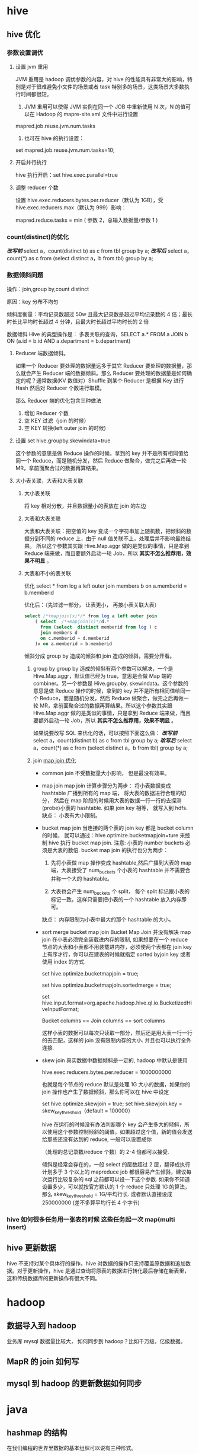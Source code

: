 * hive
**  hive 优化
*** 参数设置调优
**** 设置 jvm 重用
  JVM 重用是 hadoop 调优参数的内容，对 hive 的性能具有非常大的影响，特别是对于很难避免小文件的场景或者 task 特别多的场景，这类场景大多数执行时间都很短。
  1. JVM 重用可以使得 JVM 实例在同一个 JOB 中重新使用 N 次，N 的值可以在 Hadoop 的 mapre-site.xml 文件中进行设置
  mapred.job.reuse.jvm.num.tasks
  2. 也可在 hive 的执行设置：
  set  mapred.job.reuse.jvm.num.tasks=10;
**** 开启并行执行
     hive 执行开启：set hive.exec.parallel=true
**** 调整 reducer 个数
     设置  hive.exec.reducers.bytes.per.reducer（默认为 1GB），受 hive.exec.reducers.max（默认为 999）影响：

     mapred.reduce.tasks = min ( 参数 2，总输入数据量/参数 1 )
***  count(distinct)的优化
    /*改写前*/
    select a，count(distinct b) as c from tbl group by a;
    /*改写后*/
    select a，count(*) as c
    from (select distinct a，b from tbl) group by a;
*** 数据倾斜问题
    操作：join,group by,count distinct

    原因：key 分布不均匀

    倾斜度衡量：平均记录数超过 50w 且最大记录数是超过平均记录数的 4 倍；最长时长比平均时长超过 4 分钟，且最大时长超过平均时长的 2 倍

    数据倾斜 Hive 的典型操作是： 多表关联的查询，SELECT a.* FROM a JOIN b ON (a.id = b.id AND a.department = b.department)

**** Reducer 端数据倾斜。
    如果一个 Reducer 要处理的数据量远多于其它 Reducer 要处理的数据量，那么就会产生 Reducer 端的数据倾斜。那么 Reducer 要处理的数据量是如何确定的呢？通常数据(KV 数值对）Shuffle 到某个 Reducer 是根据 Key 进行 Hash 然后对 Reducer 个数进行取模。

    那么 Reducer 端的优化包含三种做法
    1. 增加 Reducer 个数
    2. 空 KEY 过滤（join 的时候）
    3. 空 KEY 转换(left outer join 的时候)
**** 设置 set hive.groupby.skewindata=true
     这个参数的意思是做 Reduce 操作的时候，拿到的 key 并不是所有相同值给同一个 Reduce，而是随机分发，然后 Reduce 做聚合，做完之后再做一轮 MR，拿前面聚合过的数据再算结果。
**** 大小表关联，大表和大表关联
***** 大小表关联
      将 key 相对分散，并且数据量小的表放在 join 的左边
***** 大表和大表关联
      大表和大表关联：把空值的 key 变成一个字符串加上随机数，把倾斜的数据分到不同的 reduce 上，由于 null 值关联不上，处理后并不影响最终结果。
      所以这个参数其实跟 Hive.Map.aggr 做的是类似的事情，只是拿到 Reduce 端来做，而且要额外启动一轮 Job，所以 *其实不怎么推荐用，效果不明显* 。
***** 大表和不小的表关联
      优化 select * from log a left outer join members b on a.memberid = b.memberid

      优化后：（先过滤一部分， 让表更小， 再按小表关联大表）
      #+BEGIN_SRC sql
        select /*+mapjoin(x)*/* from log a left outer join
            ( select  /*+mapjoin(c)*/d.*
              from (select  distinct memberid from log ) c
              join members d
              on c.memberid = d.memberid
            )x on a.memberid = b.memberid
      #+END_SRC

    倾斜分成 group by 造成的倾斜和 join 造成的倾斜，需要分开看。

    1. group by
        group by 造成的倾斜有两个参数可以解决，一个是 Hive.Map.aggr，默认值已经为 true，意思是会做 Map 端的 combiner。另一个参数是 Hive.groupby. skewindata。这个参数的意思是做 Reduce 操作的时候，拿到的 key 并不是所有相同值给同一个 Reduce，而是随机分发，然后 Reduce 做聚合，做完之后再做一轮 MR，拿前面聚合过的数据再算结果。所以这个参数其实跟 Hive.Map.aggr 做的是类似的事情，只是拿到 Reduce 端来做，而且要额外启动一轮 Job，所以 *其实不怎么推荐用，效果不明显* 。

        如果说要改写 SQL 来优化的话，可以按照下面这么做：
        /*改写前*/
        select a，count(distinct b) as c from tbl group by a;
        /*改写后*/
        select a，count(*) as c
        from (select distinct a，b from tbl) group by a;

    2. join
       [[http://blog.csdn.net/wf1982/article/details/7200376][map join 优化]]
       - common join
         不受数据量大小影响， 但是最没有效率。

       - map join
         map join 计算步骤分为两步： 将小表数据变成 hashtable 广播到所有的 map 端， 将大表的数据进行合理的切分， 然后在 map 阶段的时候用大表的数据一行一行的去探测(probe)小表的 hashtable. 如果 join key 相等， 就写入到 hdfs.
         缺点： 小表有大小限制。

       - bucket map join
         当连接的两个表的 join key 都是 bucket column 的时候， 就可以通过：hive.optimize.bucketmapjoin=ture 来控制 hive 执行 bucket map join.
         注意: 小表的 number buckets 必须是大表的数倍.
         bucket map join 的执行也分为两步： 
         1. 先将小表做 map 操作变成 hashtable,然后广播到大表的 map 端，大表接受了 num_buckets 个小表的 hashtable 并不需要合并称一个大的 hashtable。

         2. 大表也会产生 num_buckets 个 split， 每个 split 标记跟小表的标记一致。这样只需要把小表的一个 hashtable 放入内存即可。
         
         缺点： 内存限制为小表中最大的那个 hashtable 的大小。 
       - sort merge bucket map join
         Bucket Map Join 并没有解决 map join 在小表必须完全装载进内存的限制, 如果想要在一个 reduce 节点的大表和小表都不用装载进内存，必须使两个表都在 join key 上有序才行，你可以在建表的时候就指定 sorted byjoin key 或者使用 index 的方式.

            set hive.optimize.bucketmapjoin = true;

            set hive.optimize.bucketmapjoin.sortedmerge = true;

            set hive.input.format=org.apache.hadoop.hive.ql.io.BucketizedHiveInputFormat;

            Bucket columns == Join columns == sort columns

            这样小表的数据可以每次只读取一部分，然后还是用大表一行一行的去匹配，这样的 join 没有限制内存的大小. 并且也可以执行全外连接.
       - skew join
            真实数据中数据倾斜是一定的, hadoop 中默认是使用

            hive.exec.reducers.bytes.per.reducer = 1000000000

            也就是每个节点的 reduce 默认是处理 1G 大小的数据，如果你的 join 操作也产生了数据倾斜，那么你可以在 hive 中设定

            set hive.optimize.skewjoin = true; 
            set hive.skewjoin.key = skew_key_threshold（default = 100000）

            hive 在运行的时候没有办法判断哪个 key 会产生多大的倾斜，所以使用这个参数控制倾斜的阈值，如果超过这个值，新的值会发送给那些还没有达到的 reduce, 一般可以设置成你

            （处理的总记录数/reduce 个数）的 2-4 倍都可以接受.

            倾斜是经常会存在的，一般 select 的层数超过 2 层，翻译成执行计划多于 3 个以上的 mapreduce job 都很容易产生倾斜，建议每次运行比较复杂的 sql 之前都可以设一下这个参数. 如果你不知道设置多少，可以就按官方默认的 1 个 reduce 只处理 1G 的算法，那么  skew_key_threshold  = 1G/平均行长. 或者默认直接设成 250000000 (差不多算平均行长 4 个字节)
*** hive 如何很多任务用一张表的时候 这些任务起一次 map(multi insert)
** hive 更新数据
   hive 不支持对某个具体行的操作，hive 对数据的操作只支持覆盖原数据和追加数据。对于更新操作，hive 是通过查询将原表的数据进行转化最后存储在新表里，这和传统数据库的更新操作有很大不同。
* hadoop
** 数据导入到 hadoop
   业务库 mysql 数据量比较大， 如何同步到 hadoop？比如千万级，亿级数据。

** MapR 的 join 如何写

** mysql 到 hadoop 的更新数据如何同步

* java
** hashmap 的结构
   在我们编程的世界里数据的基本组织可以说有三种形式。
    1. 结构体(或对象)
    2. 数组
    3. 链表

   hashmap 数组加链表(链表散列)
* mahout
** 推荐系统的评测指标
为了评估推荐算法的好坏需要各方面的评估指标。

1. 准确率
准确率就是最终的推荐列表中有多少是推荐对了的。

2. 召回率
召回率就是推荐对了的占全集的多少。

** 基于物品的协同过滤
推荐系统应用数据分析技术，找出用户最可能喜欢的东西推荐给用户，现在很多电子商务网站都有这个应用。目前用的比较多、比较成熟的推荐算法是协同过滤（Collaborative Filtering，简称 CF）推荐算法，CF 的基本思想是根据用户之前的喜好以及其他兴趣相近的用户的选择来给用户推荐物品。
*** 1
   三、Item-based 算法详细过程

  （1）相似度计算
  Item-based 算法首选计算物品之间的相似度，计算相似度的方法有以下几种：

  1. 基于余弦（Cosine-based）的相似度计算，通过计算两个向量之间的夹角余弦值来计算物品之间的相似性，公式如下：
  其中分子为两个向量的内积，即两个向量相同位置的数字相乘。

  2. 基于关联（Correlation-based）的相似度计算，计算两个向量之间的 Pearson-r 关联度，公式如下：
  其中表示用户 u 对物品 i 的打分，表示第 i 个物品打分的平均值。

  3. 调整的余弦（Adjusted Cosine）相似度计算，由于基于余弦的相似度计算没有考虑不同用户的打分情况，可能有的用户偏向于给高分，而有的用户偏向于给低分，该方法通过减去用户打分的平均值消除不同用户打分习惯的影响，公式如下：
  其中表示用户 u 打分的平均值。

  （2）预测值计算
  根据之前算好的物品之间的相似度，接下来对用户未打分的物品进行预测，有两种预测方法：
  1. 加权求和。
  通过对用户 u 已打分的物品的分数进行加权求和，权值为各个物品与物品 i 的相似度，然后对所有物品相似度的和求平均，计算得到用户 u 对物品 i 打分，公式如下：
  其中为物品 i 与物品 N 的相似度，为用户 u 对物品 N 的打分。
  2. 回归。
  和上面加权求和的方法类似，但回归的方法不直接使用相似物品 N 的打分值，因为用余弦法或 Pearson 关联法计算相似度时存在一个误区，即两个打分向量可能相距比较远（欧氏距离），但有可能有很高的相似度。因为不同用户的打分习惯不同，有的偏向打高分，有的偏向打低分。如果两个用户都喜欢一样的物品，因为打分习惯不同，他们的欧式距离可能比较远，但他们应该有较高的相似度。在这种情况下用户原始的相似物品的打分值进行计算会造成糟糕的预测结果。通过用线性回归的方式重新估算一个新的值，运用上面同样的方法进行预测。重新计算的方法如下：
  其中物品 N 是物品 i 的相似物品，和通过对物品 N 和 i 的打分向量进行线性回归计算得到，为回归模型的误差。具体怎么进行线性回归文章里面没有说明，需要查阅另外的相关文献。

*** 2
    基于物品的协同过滤
ItemBasedCF 应该是业界的应用最广泛的推荐算法了。该算法的核心思想主要是：给目标用户推荐与他喜欢的物品相似度较高高的物品。我们经常在京东、天猫上看到「购买了该商品的用户也经常购买的其他商品」，就是主要基于 ItemBasedCF。一般我们先计算物品之间的相似度，然后根据物品的相似度和用户的历史行为给用户生成推荐列表。

物品 i 和 j 之间的相似度可以使用如下公式计算：

[Math Processing Error]
从上面的定义可以看到，在协同过滤中两个物品产生相似度是因为它们共同被很多用户喜欢，也就是说每个用户都可以通过他们的历史兴趣列表给物品“贡献”相似度。

根据上述核心思想，可以有如下算法步骤：

建立用户-物品的倒排表
物品与物品之间的共现矩阵 C[i][j]，表示物品 i 与 j 共同被多少用户所喜欢。
用户与用户之间的相似度矩阵 W[i][j] ， 根据上述相似度计算公式计算。
用上面的相似度矩阵来给用户推荐与他所喜欢的物品相似的其他物品。用户 u 对物品 j 的兴趣程度可以估计为


[Math Processing Error] 为和物品 j 最相似的前 K 个物品， [Math Processing Error] 为对用户 u 所喜欢的物品集合，W[j][i] 为物品 j 和物品 i 之间的相似度， [Math Processing Error] 为用户 u 对物品 i 的兴趣。

下面是 ItemBasedCF 的代码实现：

class ItemBasedCF:
    def __init__(self,train_file,test_file):
        self.train_file = train_file
        self.test_file = test_file
        self.readData()
    def readData(self):
        #读取文件，并生成用户-物品的评分表和测试集
        self.train = dict()     #用户-物品的评分表
        for line in open(self.train_file):
            # user,item,score = line.strip().split(",")
            user,item,score,_ = line.strip().split("\t")
            self.train.setdefault(user,{})
            self.train[user][item] = int(score)
        self.test = dict()      #测试集
        for line in open(self.test_file):
            # user,item,score = line.strip().split(",")
            user,item,score,_ = line.strip().split("\t")
            self.test.setdefault(user,{})
            self.test[user][item] = int(score)

    def ItemSimilarity(self):
        #建立物品-物品的共现矩阵
        C = dict()  #物品-物品的共现矩阵
        N = dict()  #物品被多少个不同用户购买
        for user,items in self.train.items():
            for i in items.keys():
                N.setdefault(i,0)
                N[i] += 1
                C.setdefault(i,{})
                for j in items.keys():
                    if i == j : continue
                    C[i].setdefault(j,0)
                    C[i][j] += 1
        #计算相似度矩阵
        self.W = dict()
        for i,related_items in C.items():
            self.W.setdefault(i,{})
            for j,cij in related_items.items():
                self.W[i][j] = cij / (math.sqrt(N[i] * N[j]))
        return self.W

    #给用户 user 推荐，前 K 个相关用户
    def Recommend(self,user,K=3,N=10):
        rank = dict()
        action_item = self.train[user]     #用户 user 产生过行为的 item 和评分
        for item,score in action_item.items():
            for j,wj in sorted(self.W[item].items(),key=lambda x:x[1],reverse=True)[0:K]:
                if j in action_item.keys():
                    continue
                rank.setdefault(j,0)
                rank[j] += score * wj
        return dict(sorted(rank.items(),key=lambda x:x[1],reverse=True)[0:N])
采用 MovieLens 数据集对 ItemCF 算法测试之后各评测指标的结果如下


UserCF 和 ItemCF 的区别和应用

UserCF 算法的特点是：
    用户较少的场合，否则用户相似度矩阵计算代价很大
    适合时效性较强，用户个性化兴趣不太明显的领域
    对新用户不友好，对新物品友好，因为用户相似度矩阵不能实时计算
    很难提供令用户信服的推荐解释

对应地，ItemCF 算法的特点：
    适用于物品数明显小于用户数的场合，否则物品相似度矩阵计算代价很大
    适合长尾物品丰富，用户个性化需求强的领域
    对新用户友好，对新物品不友好，因为物品相似度矩阵不需要很强的实时性
    利用用户历史行为做推荐解释，比较令用户信服
    因此，可以看出 UserCF 适用于物品增长很快，实时性较高的场合，比如新闻推荐。而在图书、电子商务和电影领域，比如京东、天猫、优酷中，ItemCF 则能极大地发挥优势。在这些网站中，用户的兴趣是比较固定和持久的，而且这些网站的物品更新速度不会特别快，一天一更新是在忍受范围内的。
** mahout 中的算法
   [[http://blog.csdn.net/u010967382/article/details/39183839][Mahout 推荐算法编程实践]]
*** mahout 推荐算法
    Perference：表示用户的喜好数据，是个三元组（userid, itemid, value），分别表示用户 id, 物品 id 和用户对这个物品的喜好值。
    DataModel：是 Perference 的集合，可以认为是协同过滤用到的 user*item 的大矩阵。DateModel 可以来自 db, 文件或者内存。
    Similarity：相似度计算的接口，各种相似度计算算法都是继承自这个接口，具体相似度计算的方法，可以参考这篇文章：http://anylin.iteye.com/blog/1721978
    Recommender: 利用 Similarity 找到待推荐 item 集合后的各种推荐策略，这是最终要暴露个使用者的推荐接口
    Item-based:
            GenericItemBasedRecommender
            GenericBooleanPrefItemBasedRecommender
            KnnItemBasedRecommender
    User-based:
            GenericUserBasedRecommender
            GenericBooleanPerfUserBasedRecommender
    Model-based:
            SlopeOneRecommender
            SVDRecommender
            TreeClusteringRecommender
    ItemAverageRecommender
            ItemUserAverageRecommender
* 数据分析维度
** 店铺的维度
   时间， 平台维度（京东， 淘宝，一号店，亚马逊等），流量来源维度（移动，pc 端），地域维度（省，市），行业（服饰，影像数码）

** 会员
   购买时间维度， 地域，平台， 流量来源

** 会员 rfm 模型
   最近一次消费，消费频率， 消费金额

** 商品
   地域，平台， 时间，
** 用户画像
*** user profile
    性别， 年龄， 地域， 婚否， 孕妇， 小孩年龄， 星座， 收入
*** 用户行为
    最近活跃时间， 活跃程度, 购买金额
*** 购买偏好
    购买类型分类： 品牌敏感， 促销敏感型， 购买力旺盛型。
*** 用户标签
    网购达人， 奶爸奶妈， 数码达人， 家庭夫妇， 时尚男女
* python
** python 一二维数组转换
   一维->二维
   #+BEGIN_SRC java
     int[] a = new int[n];
     int[,] b = new int[r, c];

     for (int i = 0; i < n; i++)
         b[i / c, i % c] = a[i];
or
    for (int i = 0; i < r; i++)
    {
        for (int j = 0; j < c; j++)
        {
            b[i, j] = a[i * c + j];
        }
    }
   #+END_SRC

   二维->一维
   #+BEGIN_SRC java
     int[,] a = new int[r, c];
     int[] b = new int[r * c];
     for(int i = 0; i < b.Length; i++)
         b[i] = a[i / c, i % c];
   #+END_SRC
